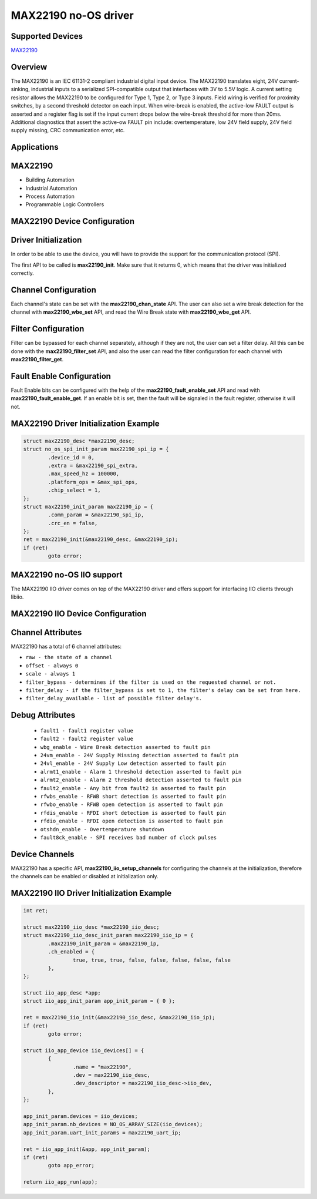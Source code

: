 MAX22190 no-OS driver
=====================

.. no-os-doxygen::

Supported Devices
-----------------

`MAX22190 <https://www.analog.com/MAX22190>`_

Overview
--------

The MAX22190 is an IEC 61131-2 compliant industrial digital input device.
The MAX22190 translates eight, 24V current-sinking, industrial inputs to a 
serialized SPI-compatible output that interfaces with 3V to 5.5V logic.
A current setting resistor allows the MAX22190 to be configured for Type 1, 
Type 2, or Type 3 inputs. Field wiring is verified for proximity switches, 
by a second threshold detector on each input. When wire-break is enabled, 
the active-low FAULT output is asserted and a register flag is set if the 
input current drops below the wire-break threshold for more than 20ms. 
Additional diagnostics that assert the active-ow FAULT pin include: 
overtemperature, low 24V field supply, 24V field supply missing, 
CRC communication error, etc.

Applications
------------

MAX22190
--------

* Building Automation
* Industrial Automation
* Process Automation
* Programmable Logic Controllers

MAX22190 Device Configuration
-----------------------------

Driver Initialization
---------------------

In order to be able to use the device, you will have to provide the support
for the communication protocol (SPI).

The first API to be called is **max22190_init**. Make sure that it returns 0,
which means that the driver was initialized correctly.

Channel Configuration
---------------------

Each channel's state can be set with the **max22190_chan_state** API.
The user can also set a wire break detection for the channel with
**max22190_wbe_set** API, and read the Wire Break state with
**max22190_wbe_get** API.

Filter Configuration
--------------------

Filter can be bypassed for each channel separately, although if they are not,
the user can set a filter delay.
All this can be done with the **max22190_filter_set** API, and also the user
can read the filter configuration for each channel with **max22190_filter_get**.

Fault Enable Configuration
--------------------------

Fault Enable bits can be configured with the help of the
**max22190_fault_enable_set** API and read with **max22190_fault_enable_get**.
If an enable bit is set, then the fault will be signaled in the fault register,
otherwise it will not.

MAX22190 Driver Initialization Example
--------------------------------------

.. code-block:: bash

	struct max22190_desc *max22190_desc;
	struct no_os_spi_init_param max22190_spi_ip = {
		.device_id = 0,
		.extra = &max22190_spi_extra,
		.max_speed_hz = 100000,
		.platform_ops = &max_spi_ops,
		.chip_select = 1,
	};
	struct max22190_init_param max22190_ip = {
		.comm_param = &max22190_spi_ip,
		.crc_en = false,
	};
	ret = max22190_init(&max22190_desc, &max22190_ip);
	if (ret)
		goto error;

MAX22190 no-OS IIO support
--------------------------

The MAX22190 IIO driver comes on top of the MAX22190 driver and offers support
for interfacing IIO clients through libiio.

MAX22190 IIO Device Configuration
---------------------------------

Channel Attributes
------------------

MAX22190 has a total of 6 channel attributes:

* ``raw - the state of a channel``
* ``offset - always 0``
* ``scale - always 1``
* ``filter_bypass - determines if the filter is used on the requested channel or not.``
* ``filter_delay - if the filter_bypass is set to 1, the filter's delay can be set from here.``
* ``filter_delay_available - list of possible filter delay's.``

Debug Attributes
----------------

 * ``fault1 - fault1 register value``
 * ``fault2 - fault2 register value``
 * ``wbg_enable - Wire Break detection asserted to fault pin``
 * ``24vm_enable - 24V Supply Missing detection asserted to fault pin``
 * ``24vl_enable - 24V Supply Low detection asserted to fault pin``
 * ``alrmt1_enable - Alarm 1 threshold detection asserted to fault pin``
 * ``alrmt2_enable - Alarm 2 threshold detection asserted to fault pin``
 * ``fault2_enable - Any bit from fault2 is asserted to fault pin``
 * ``rfwbs_enable - RFWB short detection is asserted to fault pin``
 * ``rfwbo_enable - RFWB open detection is asserted to fault pin``
 * ``rfdis_enable - RFDI short detection is asserted to fault pin``
 * ``rfdio_enable - RFDI open detection is asserted to fault pin``
 * ``otshdn_enable - Overtemperature shutdown``
 * ``fault8ck_enable - SPI receives bad number of clock pulses``

Device Channels
---------------

MAX22190 has a specific API, **max22190_iio_setup_channels** for configuring the
channels at the initialization, therefore the channels can be enabled or
disabled at initialization only.

MAX22190 IIO Driver Initialization Example
------------------------------------------

.. code-block:: bash

	int ret;

	struct max22190_iio_desc *max22190_iio_desc;
	struct max22190_iio_desc_init_param max22190_iio_ip = {
		.max22190_init_param = &max22190_ip,
		.ch_enabled = {
			true, true, true, false, false, false, false, false
		},
	};

	struct iio_app_desc *app;
	struct iio_app_init_param app_init_param = { 0 };

	ret = max22190_iio_init(&max22190_iio_desc, &max22190_iio_ip);
	if (ret)
		goto error;

	struct iio_app_device iio_devices[] = {
		{
			.name = "max22190",
			.dev = max22190_iio_desc,
			.dev_descriptor = max22190_iio_desc->iio_dev,
		},
	};

	app_init_param.devices = iio_devices;
	app_init_param.nb_devices = NO_OS_ARRAY_SIZE(iio_devices);
	app_init_param.uart_init_params = max22190_uart_ip;

	ret = iio_app_init(&app, app_init_param);
	if (ret)
		goto app_error;

	return iio_app_run(app);
